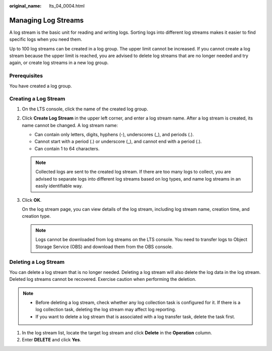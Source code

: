 :original_name: lts_04_0004.html

.. _lts_04_0004:

Managing Log Streams
====================

A log stream is the basic unit for reading and writing logs. Sorting logs into different log streams makes it easier to find specific logs when you need them.

Up to 100 log streams can be created in a log group. The upper limit cannot be increased. If you cannot create a log stream because the upper limit is reached, you are advised to delete log streams that are no longer needed and try again, or create log streams in a new log group.

Prerequisites
-------------

You have created a log group.

Creating a Log Stream
---------------------

#. On the LTS console, click the name of the created log group.

#. Click **Create Log Stream** in the upper left corner, and enter a log stream name. After a log stream is created, its name cannot be changed. A log stream name:

   -  Can contain only letters, digits, hyphens (-), underscores (_), and periods (.).
   -  Cannot start with a period (.) or underscore (_), and cannot end with a period (.).
   -  Can contain 1 to 64 characters.

   |image1|

   .. note::

      Collected logs are sent to the created log stream. If there are too many logs to collect, you are advised to separate logs into different log streams based on log types, and name log streams in an easily identifiable way.

#. Click **OK**.

   On the log stream page, you can view details of the log stream, including log stream name, creation time, and creation type.

   .. note::

      Logs cannot be downloaded from log streams on the LTS console. You need to transfer logs to Object Storage Service (OBS) and download them from the OBS console.

Deleting a Log Stream
---------------------

You can delete a log stream that is no longer needed. Deleting a log stream will also delete the log data in the log stream. Deleted log streams cannot be recovered. Exercise caution when performing the deletion.

.. note::

   -  Before deleting a log stream, check whether any log collection task is configured for it. If there is a log collection task, deleting the log stream may affect log reporting.
   -  If you want to delete a log stream that is associated with a log transfer task, delete the task first.

#. In the log stream list, locate the target log stream and click **Delete** in the **Operation** column.
#. Enter **DELETE** and click **Yes**.

.. |image1| image:: /_static/images/en-us_image_0000001419012101.png
